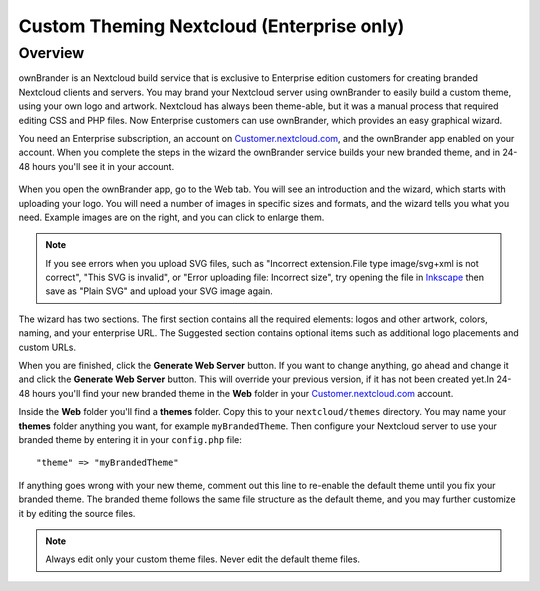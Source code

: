 =========================================
Custom Theming Nextcloud (Enterprise only)
=========================================

Overview
--------

ownBrander is an Nextcloud build service that is exclusive to Enterprise 
edition customers for creating branded Nextcloud clients and servers. You 
may brand your Nextcloud server using ownBrander to easily build a custom theme, 
using your own logo and artwork. Nextcloud has always been theme-able, but it was 
a manual process that required editing CSS and PHP files. Now Enterprise 
customers can use ownBrander, which provides an easy graphical wizard. 

You need an Enterprise subscription, an account on 
`Customer.nextcloud.com <https://customer.nextcloud.com/nextcloud>`_, and the 
ownBrander app enabled on your account. When you 
complete the steps in the wizard the ownBrander service builds your new branded 
theme, and in 24-48 hours you'll see it in your account.

.. figure:: ../images/ownbrander-1.png
   :alt: ownBrander app button is on the top left of your Nextcloud Web GUI, 
    after clicking the down arrow at the right of the Nextcloud logo
   
When you open the ownBrander app, go to the Web tab. You will see an 
introduction and the wizard, which starts with uploading your logo. You will 
need a number of images in specific sizes and formats, and the wizard tells you 
what you need. Example images are on the right, and you can click to enlarge 
them.

.. figure:: ../images/webbrander-1.png
   :alt: ownBrander wizard with instructions, upload buttons for your custom 
    branded images, and example screenshots

.. note:: If you see errors when you upload SVG files, such as "Incorrect 
   extension.File type image/svg+xml is not correct", "This SVG is invalid", 
   or "Error uploading file: Incorrect size", try opening the file in 
   `Inkscape <https://inkscape.org/en/>`_ then save as "Plain SVG" and 
   upload your SVG image again.

The wizard has two sections. The first section contains all the required 
elements: logos and other artwork, colors, naming, and your enterprise URL. The 
Suggested section contains optional items such as additional logo placements 
and custom URLs.

When you are finished, click the **Generate Web Server** button. If you want to 
change anything, go ahead and change it and click the **Generate Web Server** 
button. This will override your previous version, if it has not been created 
yet.In 24-48 hours you'll find your new branded theme in the **Web** folder in 
your `Customer.nextcloud.com <https://customer.nextcloud.com/nextcloud>`_ account. 

Inside the **Web** folder you'll find a **themes** folder. Copy this to your 
``nextcloud/themes`` directory. You may name your **themes** folder anything you 
want, for example ``myBrandedTheme``. Then configure your Nextcloud server to 
use your branded theme by entering it in your ``config.php`` file::

 "theme" => "myBrandedTheme"

If anything goes wrong with your new theme, comment out this line to re-enable 
the default theme until you fix your branded theme. The branded theme follows 
the same file structure as the default theme, and you may further customize it 
by editing the source files. 

.. Note:: Always edit only your custom theme files. Never edit the default 
   theme files.   
